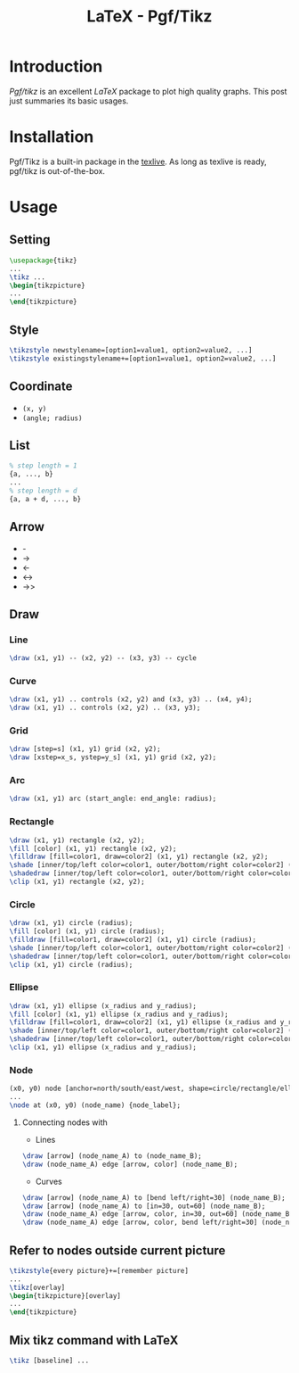 #+TITLE: LaTeX - Pgf/Tikz

* Introduction
/Pgf/tikz/ is an excellent /LaTeX/ package to plot high quality graphs. This post just summaries its basic usages.
* Installation
Pgf/Tikz is a built-in package in the [[http://tug.org][texlive]]. As long as texlive is ready, pgf/tikz is out-of-the-box.
* Usage
** Setting
#+BEGIN_SRC latex :exports code
\usepackage{tikz}
...
\tikz ...
\begin{tikzpicture}
...
\end{tikzpicture}
#+END_SRC
** Style
#+BEGIN_SRC latex :exports code
\tikzstyle newstylename=[option1=value1, option2=value2, ...]
\tikzstyle existingstylename+=[option1=value1, option2=value2, ...]
#+END_SRC
** Coordinate
- =(x, y)=
- =(angle; radius)=
** List
#+BEGIN_SRC latex :exports code
% step length = 1
{a, ..., b}
...
% step length = d
{a, a + d, ..., b}
#+END_SRC
** Arrow
- -
- ->
- <-
- <->
- ->>
** Draw
*** Line
#+BEGIN_SRC latex :exports code
\draw (x1, y1) -- (x2, y2) -- (x3, y3) -- cycle
#+END_SRC
*** Curve
#+BEGIN_SRC latex :exports code
\draw (x1, y1) .. controls (x2, y2) and (x3, y3) .. (x4, y4);
\draw (x1, y1) .. controls (x2, y2) .. (x3, y3);
#+END_SRC
*** Grid
#+BEGIN_SRC latex :exports code
\draw [step=s] (x1, y1) grid (x2, y2);
\draw [xstep=x_s, ystep=y_s] (x1, y1) grid (x2, y2);
#+END_SRC
*** Arc
#+BEGIN_SRC latex :exports code
\draw (x1, y1) arc (start_angle: end_angle: radius);
#+END_SRC
*** Rectangle
#+BEGIN_SRC latex :exports code
\draw (x1, y1) rectangle (x2, y2);
\fill [color] (x1, y1) rectangle (x2, y2);
\filldraw [fill=color1, draw=color2] (x1, y1) rectangle (x2, y2);
\shade [inner/top/left color=color1, outer/bottom/right color=color2] (x1, y1) rectangle (x2, y2);
\shadedraw [inner/top/left color=color1, outer/bottom/right color=color2, draw=color3] (x1, y1) rectangle (x2, y2);
\clip (x1, y1) rectangle (x2, y2);
#+END_SRC
*** Circle
#+BEGIN_SRC latex :exports code
\draw (x1, y1) circle (radius);
\fill [color] (x1, y1) circle (radius);
\filldraw [fill=color1, draw=color2] (x1, y1) circle (radius);
\shade [inner/top/left color=color1, outer/bottom/right color=color2] (x1, y1) circle (radius);
\shadedraw [inner/top/left color=color1, outer/bottom/right color=color2, draw=color3] (x1, y1) circle (radius);
\clip (x1, y1) circle (radius);
#+END_SRC
*** Ellipse
#+BEGIN_SRC latex :exports code
\draw (x1, y1) ellipse (x_radius and y_radius);
\fill [color] (x1, y1) ellipse (x_radius and y_radius);
\filldraw [fill=color1, draw=color2] (x1, y1) ellipse (x_radius and y_radius);
\shade [inner/top/left color=color1, outer/bottom/right color=color2] (x1, y1) ellipse (x_radius and y_radius);
\shadedraw [inner/top/left color=color1, outer/bottom/right color=color2, draw=color3] (x1, y1) ellipse (x_radius and y_radius);
\clip (x1, y1) ellipse (x_radius and y_radius);
#+END_SRC
*** Node
#+BEGIN_SRC latex :exports code
(x0, y0) node [anchor=north/south/east/west, shape=circle/rectangle/ellipse, draw=color1, fill=color2, label=angle:node_label_angle] (node_name) {node_label};
...
\node at (x0, y0) (node_name) {node_label};
#+END_SRC
**** Connecting nodes with
- Lines
#+BEGIN_SRC latex :exports code
\draw [arrow] (node_name_A) to (node_name_B);
\draw (node_name_A) edge [arrow, color] (node_name_B);
#+END_SRC
- Curves
#+BEGIN_SRC latex :exports code
\draw [arrow] (node_name_A) to [bend left/right=30] (node_name_B);
\draw [arrow] (node_name_A) to [in=30, out=60] (node_name_B);
\draw (node_name_A) edge [arrow, color, in=30, out=60] (node_name_B);
\draw (node_name_A) edge [arrow, color, bend left/right=30] (node_name_B);
#+END_SRC
** Refer to nodes outside current picture
#+BEGIN_SRC latex :exports code
\tikzstyle{every picture}+=[remember picture]
...
\tikz[overlay]
\begin{tikzpicture}[overlay]
...
\end{tikzpicture}
#+END_SRC
** Mix tikz command with LaTeX
#+BEGIN_SRC latex :exports code
\tikz [baseline] ...
#+END_SRC
